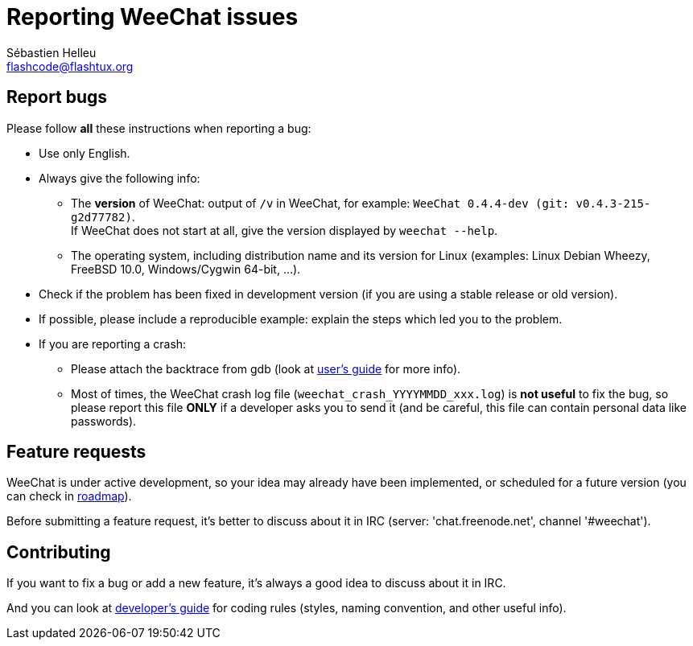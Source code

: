 = Reporting WeeChat issues
:author: Sébastien Helleu
:email: flashcode@flashtux.org

== Report bugs

Please follow *all* these instructions when reporting a bug:

* Use only English.
* Always give the following info:
** The *version* of WeeChat: output of `/v` in WeeChat, for example:
  `WeeChat 0.4.4-dev (git: v0.4.3-215-g2d77782)`. +
  If WeeChat does not start at all, give the version displayed by
  `weechat --help`.
** The operating system, including distribution name and its version for Linux
   (examples: Linux Debian Wheezy, FreeBSD 10.0, Windows/Cygwin 64-bit, ...).
* Check if the problem has been fixed in development version (if you are using a
  stable release or old version).
* If possible, please include a reproducible example: explain the steps which
  led you to the problem.
* If you are reporting a crash:
** Please attach the backtrace from gdb (look at
  http://weechat.org/files/doc/devel/weechat_user.en.html#report_crashes[user's guide]
  for more info).
** Most of times, the WeeChat crash log file (`weechat_crash_YYYYMMDD_xxx.log`)
   is *not useful* to fix the bug, so please report this file *ONLY* if a
   developer asks you to send it (and be careful, this file can contain personal
   data like passwords).

== Feature requests

WeeChat is under active development, so your idea may already have been
implemented, or scheduled for a future version (you can check in
http://weechat.org/dev/[roadmap]).

Before submitting a feature request, it's better to discuss about it in IRC
(server: 'chat.freenode.net', channel '#weechat').

== Contributing

If you want to fix a bug or add a new feature, it's always a good idea to
discuss about it in IRC.

And you can look at http://weechat.org/[developer's guide] for coding rules
(styles, naming convention, and other useful info).
